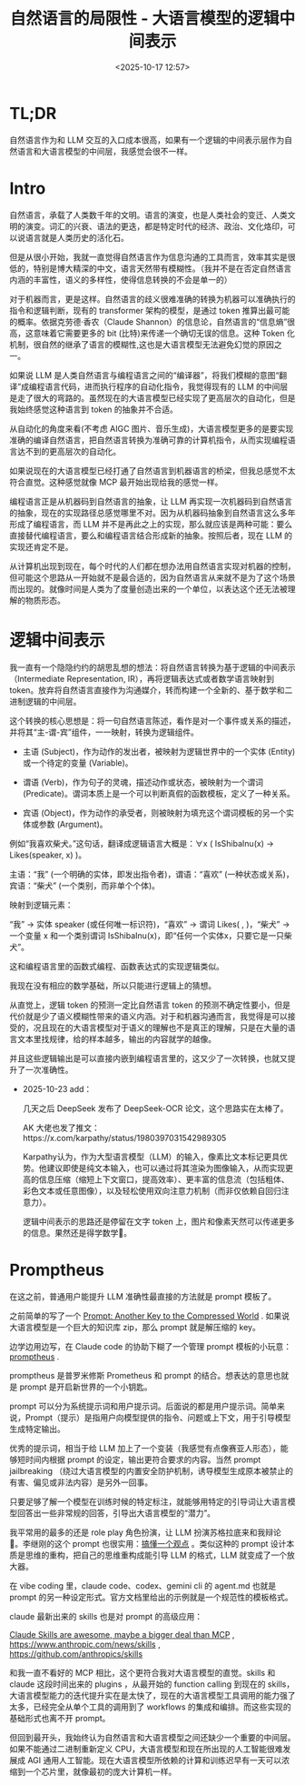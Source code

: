 #+title: 自然语言的局限性 - 大语言模型的逻辑中间表示
#+date: <2025-10-17 12:57>
#+description:
#+filetags: Ramble

* TL;DR
自然语言作为和 LLM 交互的入口成本很高，如果有一个逻辑的中间表示层作为自然语言和大语言模型的中间层，我感觉会很不一样。
* Intro
自然语言，承载了人类数千年的文明。语言的演变，也是人类社会的变迁、人类文明的演变。词汇的兴衰、语法的更迭，都是特定时代的经济、政治、文化烙印，可以说语言就是人类历史的活化石。

但是从很小开始，我就一直觉得自然语言作为信息沟通的工具而言，效率其实是很低的，特别是博大精深的中文，语言天然带有模糊性。（我并不是在否定自然语言内涵的丰富性，语义的多样性，使得信息转换的不会是单一的）

对于机器而言，更是这样。自然语言的歧义很难准确的转换为机器可以准确执行的指令和逻辑判断，现有的 transformer 架构的模型，是通过 token 推算出最可能的概率。依据克劳德·香农（Claude Shannon）的信息论，自然语言的“信息熵”很高，这意味着它需要更多的 bit (比特)来传递一个确切无误的信息。这种 Token 化机制，很自然的继承了语言的模糊性,这也是大语言模型无法避免幻觉的原因之一。

如果说 LLM 是人类自然语言与编程语言之间的“编译器”，将我们模糊的意图“翻译”成编程语言代码，进而执行程序的自动化指令，我觉得现有的 LLM 的中间层是走了很大的弯路的。虽然现在的大语言模型已经实现了更高层次的自动化，但是我始终感觉这种语言到 token 的抽象并不合适。

从自动化的角度来看(不考虑 AIGC 图片、音乐生成)，大语言模型更多的是要实现准确的编译自然语言，把自然语言转换为准确可靠的计算机指令，从而实现编程语言达不到的更高层次的自动化。

如果说现在的大语言模型已经打通了自然语言到机器语言的桥梁，但我总感觉不太符合直觉。这种感觉就像 MCP 最开始出现给我的感觉一样。

编程语言正是从机器码到自然语言的抽象，让 LLM 再实现一次机器码到自然语言的抽象，现在的实现路径总感觉哪里不对。因为从机器码抽象到自然语言这么多年形成了编程语言，而 LLM 并不是再此之上的实现，那么就应该是两种可能：要么直接替代编程语言，要么和编程语言结合形成新的抽象。按照后者，现在 LLM 的实现还肯定不是。

从计算机出现到现在，每个时代的人们都在想办法用自然语言实现对机器的控制，但可能这个思路从一开始就不是最合适的，因为自然语言从来就不是为了这个场景而出现的。就像时间是人类为了度量创造出来的一个单位，以表达这个还无法被理解的物质形态。

* 逻辑中间表示
我一直有一个隐隐约约的胡思乱想的想法：将自然语言转换为基于逻辑的中间表示（Intermediate Representation, IR），再将逻辑表达式或者数学语言映射到 token。放弃将自然语言直接作为沟通媒介，转而构建一个全新的、基于数学和二进制逻辑的中间层。

这个转换的核心思想是：将一句自然语言陈述，看作是对一个事件或关系的描述，并将其“主-谓-宾”组件，一一映射，转换为逻辑组件。

- 主语 (Subject)，作为动作的发出者，被映射为逻辑世界中的一个实体 (Entity) 或一个待定的变量 (Variable)。

- 谓语 (Verb)，作为句子的灵魂，描述动作或状态，被映射为一个谓词 (Predicate)。谓词本质上是一个可以判断真假的函数模板，定义了一种关系。

- 宾语 (Object)，作为动作的承受者，则被映射为填充这个谓词模板的另一个实体或参数 (Argument)。

例如“我喜欢柴犬。”这句话，翻译成逻辑语言大概是：∀x ( IsShibaInu(x) → Likes(speaker, x) )。

主语：“我” (一个明确的实体，即发出指令者)，谓语：“喜欢” (一种状态或关系)，宾语：“柴犬” (一个类别，而非单个个体)。

映射到逻辑元素：

“我” → 实体 speaker (或任何唯一标识符)，“喜欢” → 谓词 Likes( , )，“柴犬” → 一个变量 x 和一个类别谓词 IsShibaInu(x)，即“任何一个实体x，只要它是一只柴犬”。

这和编程语言里的函数式编程、函数表达式的实现逻辑类似。

我现在没有相应的数学基础，所以只能进行逻辑上的猜想。

从直觉上，逻辑 token 的预测一定比自然语言 token 的预测不确定性要小，但是代价就是少了语义模糊性带来的语义内涵。对于和机器沟通而言，我觉得是可以接受的，况且现在的大语言模型对于语义的理解也不是真正的理解，只是在大量的语言文本里找规律，给的样本越多，输出的内容就学的越像。

并且这些逻辑输出是可以直接内嵌到编程语言里的，这又少了一次转换，也就又提升了一次准确性。

- 2025-10-23 add：

  几天之后 DeepSeek 发布了 DeepSeek-OCR 论文，这个思路实在太棒了。

  AK 大佬也发了推文：https://x.com/karpathy/status/1980397031542989305

  Karpathy认为，作为大型语言模型（LLM）的输入，像素比文本标记更具优势。他建议即使是纯文本输入，也可以通过将其渲染为图像输入，从而实现更高的信息压缩（缩短上下文窗口，提高效率）、更丰富的信息流（包括粗体、彩色文本或任意图像），以及轻松使用双向注意力机制（而非仅依赖自回归注意力）。

  逻辑中间表示的思路还是停留在文字 token 上，图片和像素天然可以传递更多的信息。果然还是得学数学🙁。

* Promptheus
在这之前，普通用户能提升 LLM 准确性最直接的方法就是 prompt 模板了。

之前简单的写了一个 [[https://www.vandee.art/blog/2025-05-17-prompt-another-key-to-the-compressed-world.html][Prompt: Another Key to the Compressed World]] . 如果说大语言模型是一个巨大的知识库 zip，那么 prompt 就是解压缩的 key。

边学边用边写，在 Claude code 的协助下糊了一个管理 prompt 模板的小玩意：[[https://github.com/VandeeFeng/promptheus][promptheus]] .

promptheus 是普罗米修斯 Prometheus 和 prompt 的结合。想表达的意思也就是 prompt 是开启新世界的一个小钥匙。

prompt 可以分为系统提示词和用户提示词。后面说的都是用户提示词。简单来说，Prompt（提示）是指用户向模型提供的指令、问题或上下文，用于引导模型生成特定输出。

优秀的提示词，相当于给 LLM 加上了一个变装（我感觉有点像赛亚人形态），能够短时间内根据 prompt 的设定，输出更符合要求的内容。当然 prompt jailbreaking （绕过大语言模型的内置安全防护机制，诱导模型生成原本被禁止的有害、偏见或非法内容）是另外一回事。

只要足够了解一个模型在训练时候的特定标注，就能够用特定的引导词让大语言模型回答出一些非常规的回答，引导出大语言模型的“潜力”。

我平常用的最多的还是 role play 角色扮演，让 LLM 扮演苏格拉底来和我辩论 🤣。李继刚的这个 prompt 也很实用：[[https://x.com/lijigang_com/status/1977598274006864272][搞懂一个观点]] 。类似这种的 prompt 设计本质是思维的重构，把自己的思维重构成能引导 LLM 的格式，LLM 就变成了一个放大器。

在 vibe coding 里，claude code、codex、gemini cli 的 agent.md 也就是 prompt 的另一种设定形式。官方文档里给出的示例就是一个规范性的模板格式。

claude 最新出来的 skills 也是对 prompt 的高级应用：

[[https://simonwillison.net/2025/Oct/16/claude-skills/#atom-everything][Claude Skills are awesome, maybe a bigger deal than MCP]] , https://www.anthropic.com/news/skills
 , https://github.com/anthropics/skills

和我一直不看好的 MCP 相比，这个更符合我对大语言模型的直觉。skills 和 claude 这段时间出来的 plugins ，从最开始的 function calling 到现在的 skills，大语言模型能力的迭代提升实在是太快了，现在的大语言模型工具调用的能力强了太多，已经完全从单个工具的调用到了 workflows 的集成和编排。而这些实现的基础形式也离不开 prompt。

但回到最开头，我始终认为自然语言和大语言模型之间还缺少一个重要的中间层。如果不能通过二进制重新定义 CPU，大语言模型和现在所出现的人工智能很难发展成 AGI 通用人工智能。现在大语言模型所依赖的计算和训练迟早有一天可以浓缩到一个芯片里，就像最初的庞大计算机一样。
